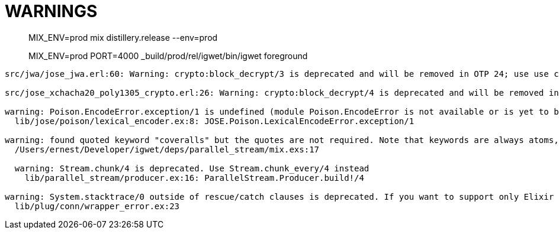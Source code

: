 = WARNINGS

> MIX_ENV=prod mix distillery.release --env=prod

> MIX_ENV=prod  PORT=4000 _build/prod/rel/igwet/bin/igwet foreground

----
src/jwa/jose_jwa.erl:60: Warning: crypto:block_decrypt/3 is deprecated and will be removed in OTP 24; use use crypto:crypto_one_time/4 or crypto:crypto_init/3 + crypto:crypto_update/2 + crypto:crypto_final/1 instead

src/jose_xchacha20_poly1305_crypto.erl:26: Warning: crypto:block_decrypt/4 is deprecated and will be removed in OTP 24; use use crypto:crypto_one_time/5, crypto:crypto_one_time_aead/6,7 or crypto:crypto_(dyn_iv)?_init + crypto:crypto_(dyn_iv)?_update + crypto:crypto_final instead

warning: Poison.EncodeError.exception/1 is undefined (module Poison.EncodeError is not available or is yet to be defined)
  lib/jose/poison/lexical_encoder.ex:8: JOSE.Poison.LexicalEncodeError.exception/1

warning: found quoted keyword "coveralls" but the quotes are not required. Note that keywords are always atoms, even when quoted. Similar to atoms, keywords made exclusively of Unicode letters, numbers, underscore, and @ do not require quotes
  /Users/ernest/Developer/igwet/deps/parallel_stream/mix.exs:17

  warning: Stream.chunk/4 is deprecated. Use Stream.chunk_every/4 instead
    lib/parallel_stream/producer.ex:16: ParallelStream.Producer.build!/4

warning: System.stacktrace/0 outside of rescue/catch clauses is deprecated. If you want to support only Elixir v1.7+, you must access __STACKTRACE__ inside a rescue/catch. If you want to support earlier Elixir versions, move System.stacktrace/0 inside a rescue/catch
  lib/plug/conn/wrapper_error.ex:23
----
